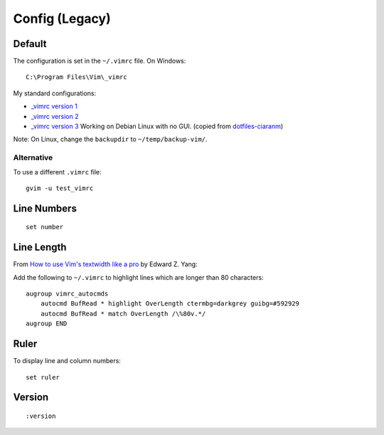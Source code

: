 Config (Legacy)
***************

Default
=======

The configuration is set in the ``~/.vimrc`` file.  On Windows::

  C:\Program Files\Vim\_vimrc

My standard configurations:

- `_vimrc version 1`_
- `_vimrc version 2`_
- `_vimrc version 3`_
  Working on Debian Linux with no GUI.  (copied from
  `dotfiles-ciaranm`_)

Note: On Linux, change the ``backupdir`` to ``~/temp/backup-vim/``.

Alternative
-----------

To use a different ``.vimrc`` file:

::

  gvim -u test_vimrc

Line Numbers
============

::

  set number

Line Length
===========

From `How to use Vim's textwidth like a pro`_ by Edward Z. Yang:

Add the following to ``~/.vimrc`` to highlight lines which are longer than
80 characters:

::

  augroup vimrc_autocmds
      autocmd BufRead * highlight OverLength ctermbg=darkgrey guibg=#592929
      autocmd BufRead * match OverLength /\%80v.*/
  augroup END

Ruler
=====

To display line and column numbers:

::

  set ruler

Version
=======

::

  :version


.. _`_vimrc version 1`: ../../misc/howto/vim/_vimrc.v1.txt
.. _`_vimrc version 2`: ../../misc/howto/vim/_vimrc.v2.txt
.. _`_vimrc version 3`: ../../misc/howto/vim/_vimrc.v3.txt
.. _`dotfiles-ciaranm`: http://github.com/ciaranm/dotfiles-ciaranm/tree/master
.. _`How to use Vim's textwidth like a pro`: http://blog.ezyang.com/2010/03/vim-textwidth/
